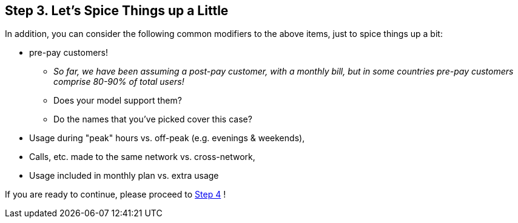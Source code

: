 == Step 3. Let's Spice Things up a Little
In addition, you can consider the following common modifiers to the above items, just to
spice things up a bit:

* pre-pay customers!
** _So far, we have been assuming a post-pay customer, with a monthly
bill, but in some countries pre-pay customers comprise 80-90% of total users!_
** Does your model support them?
** Do the names that you've picked cover this case?
* Usage during "peak" hours vs. off-peak (e.g. evenings & weekends),
* Calls, etc. made to the same network vs. cross-network,
* Usage included in monthly plan vs. extra usage

If you are ready to continue, please proceed to link:Step4.asciidoc[Step 4] !